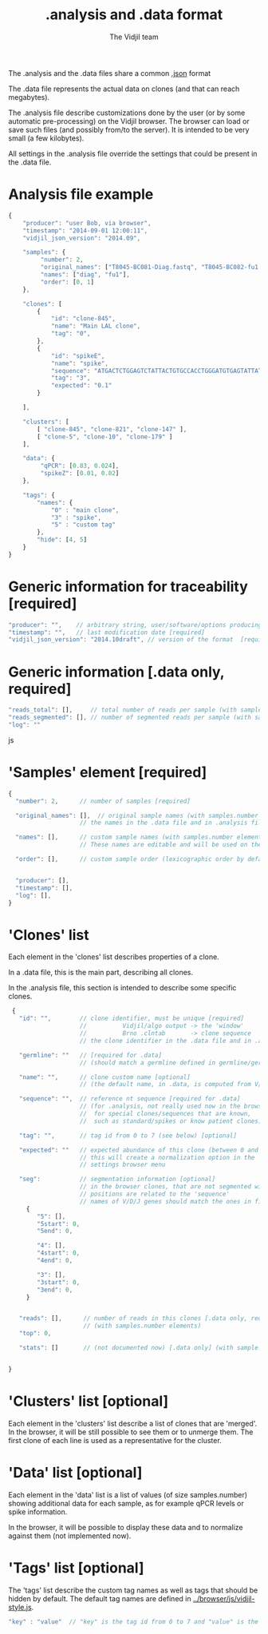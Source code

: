 #+TITLE: .analysis and .data format
#+AUTHOR: The Vidjil team

The .analysis and the .data files share a common [[http://en.wikipedia.org/wiki/JSON][.json]] format 

The .data file represents the actual data on clones (and that can
reach megabytes).

The .analysis file describe customizations done by the user
(or by some automatic pre-processing) on the Vidjil browser. The browser
can load or save such files (and possibly from/to the server).
It is intended to be very small (a few kilobytes).

All settings in the .analysis file override the settings that could be
present in the .data file.

* Analysis file example

#+BEGIN_SRC js
    {
        "producer": "user Bob, via browser",
        "timestamp": "2014-09-01 12:00:11",
        "vidjil_json_version": "2014.09",

        "samples": {
             "number": 2, 
             "original_names": ["T8045-BC081-Diag.fastq", "T8045-BC082-fu1.fastq"],
             "names": ["diag", "fu1"],
             "order": [0, 1]
        },

        "clones": [
            {
                "id": "clone-845",
                "name": "Main LAL clone",
                "tag": "0",
            },
            {
                "id": "spikeE",
                "name": "spike",
                "sequence": "ATGACTCTGGAGTCTATTACTGTGCCACCTGGGATGTGAGTATTATAAGAAAC",
                "tag": "3",
                "expected": "0.1"
            }

        ],

        "clusters": [
            [ "clone-845", "clone-821", "clone-147" ],
            [ "clone-5", "clone-10", "clone-179" ]
        ],

        "data": {
             "qPCR": [0.83, 0.024],
             "spikeZ": [0.01, 0.02]
        },

        "tags": {
            "names": {
                "0" : "main clone",
                "3" : "spike",
                "5" : "custom tag"
            },
            "hide": [4, 5]
        }
    }
#+END_SRC


* Generic information for traceability [required]

#+BEGIN_SRC js
   "producer": "",    // arbitrary string, user/software/options producing this file [required]
   "timestamp": "",   // last modification date [required]
   "vidjil_json_version": "2014.10draft", // version of the format  [required]
#+END_SRC


* Generic information [.data only, required]

#+BEGIN_SRC js
  "reads_total": [],     // total number of reads per sample (with samples.number elements)
  "reads_segmented": [], // number of segmented reads per sample (with samples.number elements)
  "log": ""
#+END_SRC js



 
* 'Samples' element [required]

#+BEGIN_SRC js
  {
    "number": 2,      // number of samples [required]

    "original_names": [],  // original sample names (with samples.number elements) [required]
                      // the names in the .data file and in .analysis files must match

    "names": [],      // custom sample names (with samples.number elements) [optional]
                      // These names are editable and will be used on the graphs

    "order": [],      // custom sample order (lexicographic order by default) [optional]


    "producer": [],
    "timestamp": [],
    "log": [],
  }
#+END_SRC



* 'Clones' list

Each element in the 'clones' list describes properties of a clone.

In a .data file, this is the main part, describing all clones.

In the .analysis file, this section is intended to describe some specific clones.



#+BEGIN_SRC js
  {
    "id": "",        // clone identifier, must be unique [required]
                     //          Vidjil/algo output -> the 'window'  
                     //          Brno .clntab       -> clone sequence
                     // the clone identifier in the .data file and in .analysis file must match

    "germline": ""   // [required for .data]
                     // (should match a germline defined in germline/germline.data)

    "name": "",      // clone custom name [optional]
                     // (the default name, in .data, is computed from V/D/J information)

    "sequence": "",  // reference nt sequence [required for .data]
                     // (for .analysis, not really used now in the browser,
                     //  for special clones/sequences that are known,
                     //  such as standard/spikes or know patient clones)
 
    "tag": "",       // tag id from 0 to 7 (see below) [optional]

    "expected": ""   // expected abundance of this clone (between 0 and 1) [optional]
                     // this will create a normalization option in the 
                     // settings browser menu

    "seg":           // segmentation information [optional]
                     // in the browser clones, that are not segmented will be shown on the grid with '?/?'
                     // positions are related to the 'sequence'
                     // names of V/D/J genes should match the ones in files referenced in germline/germline.data
      {
         "5": [],
         "5start": 0, 
         "5end": 0,

         "4": [],
         "4start": 0, 
         "4end": 0,

         "3": [],
         "3start": 0, 
         "3end": 0,
      }


    "reads": [],      // number of reads in this clones [.data only, required] 
                      // (with samples.number elements)
    "top": 0,

    "stats": []       // (not documented now) [.data only] (with sample.number elements)


 }
#+END_SRC


* 'Clusters' list [optional]

Each element in the 'clusters' list describe a list of clones that are 'merged'.
In the browser, it will be still possible to see them or to unmerge them.
The first clone of each line is used as a representative for the cluster.


* 'Data' list [optional]

Each element in the 'data' list is a list of values (of size samples.number)
showing additional data for each sample, as for example qPCR levels or spike information.

In the browser, it will be possible to display these data and to normalize
against them (not implemented now).

* 'Tags' list [optional]

The 'tags' list describe the custom tag names as well as tags that should be hidden by default.
The default tag names are defined in [[../browser/js/vidjil-style.js]].

#+BEGIN_SRC js
    "key" : "value"  // "key" is the tag id from 0 to 7 and "value" is the custom tag name attributed
#+END_SRC
